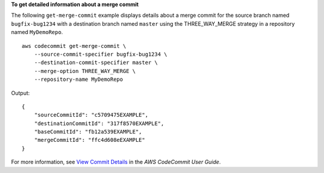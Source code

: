 **To get detailed information about a merge commit**

The following ``get-merge-commit`` example displays details about a merge commit for the source branch named ``bugfix-bug1234`` with a destination branch named ``master`` using the THREE_WAY_MERGE strategy in a repository named ``MyDemoRepo``. ::

    aws codecommit get-merge-commit \
        --source-commit-specifier bugfix-bug1234 \
        --destination-commit-specifier master \
        --merge-option THREE_WAY_MERGE \
        --repository-name MyDemoRepo

Output::

    {
        "sourceCommitId": "c5709475EXAMPLE", 
        "destinationCommitId": "317f8570EXAMPLE", 
        "baseCommitId": "fb12a539EXAMPLE",
        "mergeCommitId": "ffc4d608eEXAMPLE"
    }

For more information, see `View Commit Details <https://docs.aws.amazon.com/codecommit/latest/userguide/how-to-view-commit-details.html#how-to-view-commit-details-cli-merge-commit>`__ in the *AWS CodeCommit User Guide*.
